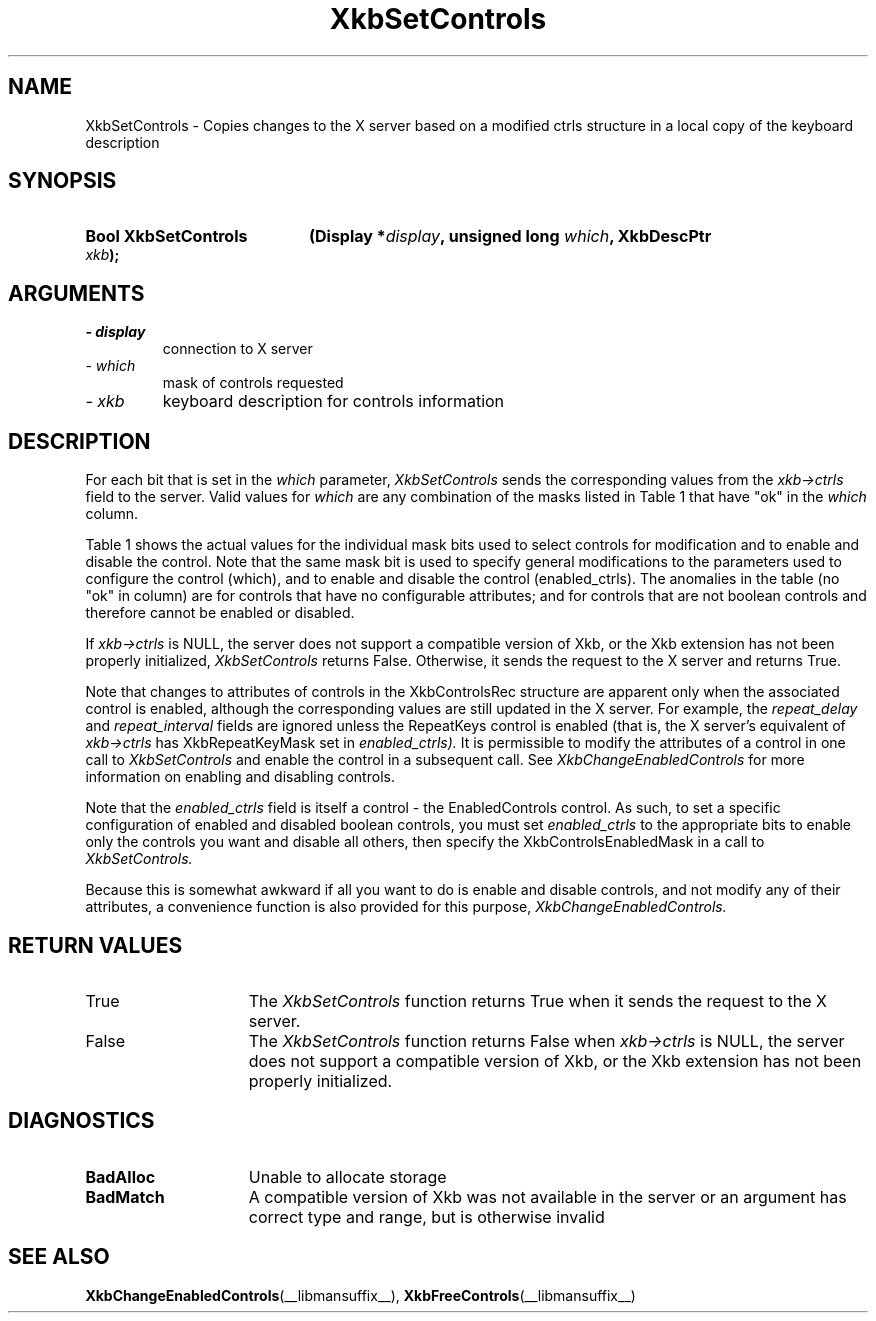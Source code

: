 '\" t
.\" Copyright (c) 1999 - Sun Microsystems, Inc.
.\" All rights reserved.
.\" 
.\" Permission is hereby granted, free of charge, to any person obtaining a
.\" copy of this software and associated documentation files (the
.\" "Software"), to deal in the Software without restriction, including
.\" without limitation the rights to use, copy, modify, merge, publish,
.\" distribute, and/or sell copies of the Software, and to permit persons
.\" to whom the Software is furnished to do so, provided that the above
.\" copyright notice(s) and this permission notice appear in all copies of
.\" the Software and that both the above copyright notice(s) and this
.\" permission notice appear in supporting documentation.
.\" 
.\" THE SOFTWARE IS PROVIDED "AS IS", WITHOUT WARRANTY OF ANY KIND, EXPRESS
.\" OR IMPLIED, INCLUDING BUT NOT LIMITED TO THE WARRANTIES OF
.\" MERCHANTABILITY, FITNESS FOR A PARTICULAR PURPOSE AND NONINFRINGEMENT
.\" OF THIRD PARTY RIGHTS. IN NO EVENT SHALL THE COPYRIGHT HOLDER OR
.\" HOLDERS INCLUDED IN THIS NOTICE BE LIABLE FOR ANY CLAIM, OR ANY SPECIAL
.\" INDIRECT OR CONSEQUENTIAL DAMAGES, OR ANY DAMAGES WHATSOEVER RESULTING
.\" FROM LOSS OF USE, DATA OR PROFITS, WHETHER IN AN ACTION OF CONTRACT,
.\" NEGLIGENCE OR OTHER TORTIOUS ACTION, ARISING OUT OF OR IN CONNECTION
.\" WITH THE USE OR PERFORMANCE OF THIS SOFTWARE.
.\" 
.\" Except as contained in this notice, the name of a copyright holder
.\" shall not be used in advertising or otherwise to promote the sale, use
.\" or other dealings in this Software without prior written authorization
.\" of the copyright holder.
.\"
.TH XkbSetControls __libmansuffix__ __xorgversion__ "XKB FUNCTIONS"
.SH NAME
XkbSetControls \- Copies changes to the X server based on a modified ctrls 
structure in a local copy of the keyboard description
.SH SYNOPSIS
.HP
.B Bool XkbSetControls
.BI "(\^Display *" "display" "\^,"
.BI "unsigned long " "which" "\^,"
.BI "XkbDescPtr " "xkb" "\^);"
.if n .ti +5n
.if t .ti +.5i
.SH ARGUMENTS
.TP
.I \- display
connection to X server
.TP
.I \- which
mask of controls requested
.TP
.I \- xkb
keyboard description for controls information
.SH DESCRIPTION
.LP
For each bit that is set in the 
.I which 
parameter, 
.I XkbSetControls 
sends the corresponding values from the 
.I xkb->ctrls 
field to the server. Valid values for 
.I which 
are any combination of the masks listed in Table 1 that have "ok" in the
.I which 
column.

Table 1 shows the actual values for the individual mask bits used to select 
controls for 
modification and to enable and disable the control. Note that the same mask bit 
is used to 
specify general modifications to the parameters used to configure the control 
(which), and to 
enable and disable the control (enabled_ctrls). The anomalies in the table (no 
"ok" in column) 
are for controls that have no configurable attributes; and for controls that are 
not boolean 
controls and therefore cannot be enabled or disabled.

.TS
c s s s
l l l l
l l l l
l l l l. 
Table 1 Controls Mask Bits
_
Mask Bit	which or	enabled	Value
	changed_ctrls	_ctrls
_
XkbRepeatKeysMask	ok	ok	(1L<<0)
XkbSlowKeysMask	ok	ok	(1L<<1)
XkbBounceKeysMask	ok	ok	(1L<<2)
XkbStickyKeysMask	ok	ok	(1L<<3)
XkbMouseKeysMask	ok	ok	(1L<<4)
XkbMouseKeysAccelMask	ok	ok	(1L<<5)
XkbAccessXKeysMask	ok	ok	(1L<<6)
XkbAccessXTimeoutMask	ok	ok	(1L<<7)
XkbAccessXFeedbackMask	ok	ok	(1L<<8)
XkbAudibleBellMask		ok	(1L<<9)
XkbOverlay1Mask		ok	(1L<<10)
XkbOverlay2Mask		ok	(1L<<11)
XkbIgnoreGroupLockMask		ok	(1L<<12)
XkbGroupsWrapMask	ok		(1L<<27)
XkbInternalModsMask	ok		(1L<<28)
XkbIgnoreLockModsMask	ok		(1L<<29)
XkbPerKeyRepeatMask	ok		(1L<<30)
XkbControlsEnabledMask	ok		(1L<<31)
XkbAccessXOptionsMask	ok	ok	(XkbStickyKeysMask | 
			XkbAccessXFeedbackMask)
XkbAllBooleanCtrlsMask		ok	(0x00001FFF) 
XkbAllControlsMask	ok		(0xF8001FFF)
.TE

If 
.I xkb->ctrls 
is NULL, the server does not support a compatible version of Xkb, or the Xkb 
extension has not been properly initialized, 
.I XkbSetControls 
returns False. Otherwise, it sends the request to the X server and returns True.

Note that changes to attributes of controls in the XkbControlsRec structure are 
apparent only when the associated control is enabled, although the corresponding 
values are still updated in the X server. For example, the 
.I repeat_delay 
and 
.I repeat_interval 
fields are ignored unless the RepeatKeys control is enabled (that is, the X 
server's equivalent of 
.I xkb->ctrls 
has XkbRepeatKeyMask set in 
.I enabled_ctrls). 
It is permissible to modify the attributes of a control in one call to
.I XkbSetControls 
and enable the control in a subsequent call. See 
.I XkbChangeEnabledControls 
for more information on enabling and disabling controls.

Note that the 
.I enabled_ctrls 
field is itself a control - the EnabledControls control. As such, to set a 
specific configuration of enabled and disabled boolean controls, you must set
.I enabled_ctrls 
to the appropriate bits to enable only the controls you want and disable all 
others, then specify the XkbControlsEnabledMask in a call to 
.I XkbSetControls. 

Because this is somewhat awkward if all you want to do is enable and disable 
controls, and not modify any of their attributes, a convenience function is also 
provided for this purpose, 
.I XkbChangeEnabledControls.
.SH "RETURN VALUES"
.TP 15
True
The 
.I XkbSetControls 
function returns True when it sends the request to the X server.
.TP 15
False
The 
.I XkbSetControls 
function returns False when 
.I xkb->ctrls 
is NULL, the server does not support a compatible version of Xkb, or the Xkb 
extension has not been properly initialized.
.SH DIAGNOSTICS
.TP 15
.B BadAlloc
Unable to allocate storage
.TP 15
.B BadMatch
A compatible version of Xkb was not available in the server or an argument has 
correct type and range, but is otherwise invalid
.SH "SEE ALSO"
.BR XkbChangeEnabledControls (__libmansuffix__),
.BR XkbFreeControls (__libmansuffix__)

